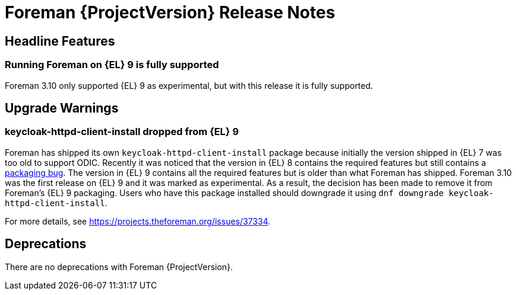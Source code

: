 [id="foreman-release-notes"]
= Foreman {ProjectVersion} Release Notes

[id="foreman-headline-features"]
== Headline Features

=== Running Foreman on {EL} 9 is fully supported

Foreman 3.10 only supported {EL} 9 as experimental, but with this release it is fully supported.

[id="foreman-upgrade-warnings"]
== Upgrade Warnings

=== keycloak-httpd-client-install dropped from {EL} 9

Foreman has shipped its own `keycloak-httpd-client-install` package because initially the version shipped in {EL} 7 was too old to support ODIC.
Recently it was noticed that the version in {EL} 8 contains the required features but still contains a https://issues.redhat.com/browse/RHEL-31496[packaging bug].
The version in {EL} 9 contains all the required features but is older than what Foreman has shipped.
Foreman 3.10 was the first release on {EL} 9 and it was marked as experimental.
As a result, the decision has been made to remove it from Foreman's {EL} 9 packaging.
Users who have this package installed should downgrade it using `dnf downgrade keycloak-httpd-client-install`.

For more details, see https://projects.theforeman.org/issues/37334.

[id="foreman-deprecations"]
== Deprecations

There are no deprecations with Foreman {ProjectVersion}.

